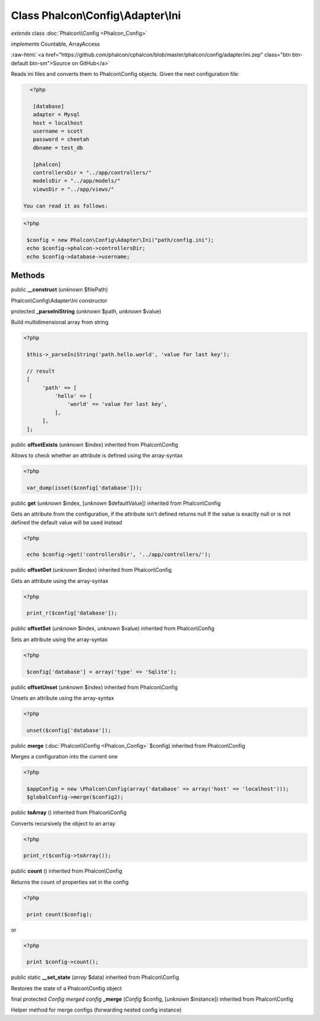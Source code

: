Class **Phalcon\\Config\\Adapter\\Ini**
=======================================

*extends* class :doc:`Phalcon\\Config <Phalcon_Config>`

*implements* Countable, ArrayAccess

.. role:: raw-html(raw)
   :format: html

:raw-html:`<a href="https://github.com/phalcon/cphalcon/blob/master/phalcon/config/adapter/ini.zep" class="btn btn-default btn-sm">Source on GitHub</a>`

Reads ini files and converts them to Phalcon\\Config objects.  Given the next configuration file:  

.. code-block:: ini

    <?php

     [database]
     adapter = Mysql
     host = localhost
     username = scott
     password = cheetah
     dbname = test_db
    
     [phalcon]
     controllersDir = "../app/controllers/"
     modelsDir = "../app/models/"
     viewsDir = "../app/views/"

  You can read it as follows:  

.. code-block:: php

    <?php

     $config = new Phalcon\Config\Adapter\Ini("path/config.ini");
     echo $config->phalcon->controllersDir;
     echo $config->database->username;



Methods
-------

public  **__construct** (*unknown* $filePath)

Phalcon\\Config\\Adapter\\Ini constructor



protected  **_parseIniString** (*unknown* $path, *unknown* $value)

Build multidimensional array from string 

.. code-block:: php

    <?php

     $this->_parseIniString('path.hello.world', 'value for last key');
    
     // result
     [
          'path' => [
              'hello' => [
                  'world' => 'value for last key',
              ],
          ],
     ];




public  **offsetExists** (*unknown* $index) inherited from Phalcon\\Config

Allows to check whether an attribute is defined using the array-syntax 

.. code-block:: php

    <?php

     var_dump(isset($config['database']));




public  **get** (*unknown* $index, [*unknown* $defaultValue]) inherited from Phalcon\\Config

Gets an attribute from the configuration, if the attribute isn't defined returns null If the value is exactly null or is not defined the default value will be used instead 

.. code-block:: php

    <?php

     echo $config->get('controllersDir', '../app/controllers/');




public  **offsetGet** (*unknown* $index) inherited from Phalcon\\Config

Gets an attribute using the array-syntax 

.. code-block:: php

    <?php

     print_r($config['database']);




public  **offsetSet** (*unknown* $index, *unknown* $value) inherited from Phalcon\\Config

Sets an attribute using the array-syntax 

.. code-block:: php

    <?php

     $config['database'] = array('type' => 'Sqlite');




public  **offsetUnset** (*unknown* $index) inherited from Phalcon\\Config

Unsets an attribute using the array-syntax 

.. code-block:: php

    <?php

     unset($config['database']);




public  **merge** (:doc:`Phalcon\\Config <Phalcon_Config>` $config) inherited from Phalcon\\Config

Merges a configuration into the current one 

.. code-block:: php

    <?php

     $appConfig = new \Phalcon\Config(array('database' => array('host' => 'localhost')));
     $globalConfig->merge($config2);




public  **toArray** () inherited from Phalcon\\Config

Converts recursively the object to an array 

.. code-block:: php

    <?php

    print_r($config->toArray());




public  **count** () inherited from Phalcon\\Config

Returns the count of properties set in the config 

.. code-block:: php

    <?php

     print count($config);

or 

.. code-block:: php

    <?php

     print $config->count();




public static  **__set_state** (*array* $data) inherited from Phalcon\\Config

Restores the state of a Phalcon\\Config object



final protected *Config merged config*  **_merge** (*Config* $config, [*unknown* $instance]) inherited from Phalcon\\Config

Helper method for merge configs (forwarding nested config instance)



